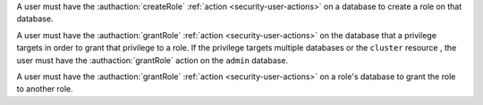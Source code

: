 A user must have the :authaction:`createRole` :ref:`action
<security-user-actions>` on a database to create a role on that database.

A user must have the :authaction:`grantRole` :ref:`action
<security-user-actions>` on the database that a privilege targets in order
to grant that privilege to a role. If the privilege targets multiple
databases or the ``cluster`` resource , the user must have the
:authaction:`grantRole` action on the ``admin`` database.

A user must have the :authaction:`grantRole` :ref:`action
<security-user-actions>` on a role's database to grant the role to another
role.
